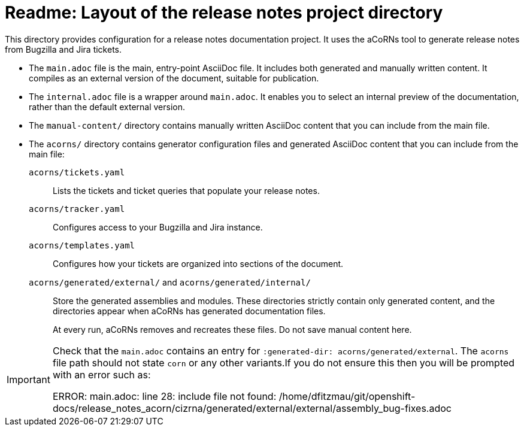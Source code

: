 = Readme: Layout of the release notes project directory

This directory provides configuration for a release notes documentation project. It uses the aCoRNs tool to generate release notes from Bugzilla and Jira tickets.

* The `main.adoc` file is the main, entry-point AsciiDoc file. It includes both generated and manually written content. It compiles as an external version of the document, suitable for publication.

* The `internal.adoc` file is a wrapper around `main.adoc`. It enables you to select an internal preview of the documentation, rather than the default external version.

* The `manual-content/` directory contains manually written AsciiDoc content that you can include from the main file.

* The `acorns/` directory contains generator configuration files and generated AsciiDoc content that you can include from the main file:

`acorns/tickets.yaml`::
Lists the tickets and ticket queries that populate your release notes.

`acorns/tracker.yaml`::
Configures access to your Bugzilla and Jira instance.

`acorns/templates.yaml`::
Configures how your tickets are organized into sections of the document.

`acorns/generated/external/` and `acorns/generated/internal/`::
Store the generated assemblies and modules. These directories strictly contain only generated content, and the directories appear when aCoRNs has generated documentation files.
+
At every run, aCoRNs removes and recreates these files. Do not save manual content here.

[IMPORTANT]
====
Check that the `main.adoc` contains an entry for `:generated-dir: acorns/generated/external`. The `acorns` file path should not state `corn` or any other variants.If you do not ensure this then you will be prompted with an error such as:

ERROR: main.adoc: line 28: include file not found: /home/dfitzmau/git/openshift-docs/release_notes_acorn/cizrna/generated/external/external/assembly_bug-fixes.adoc
====
